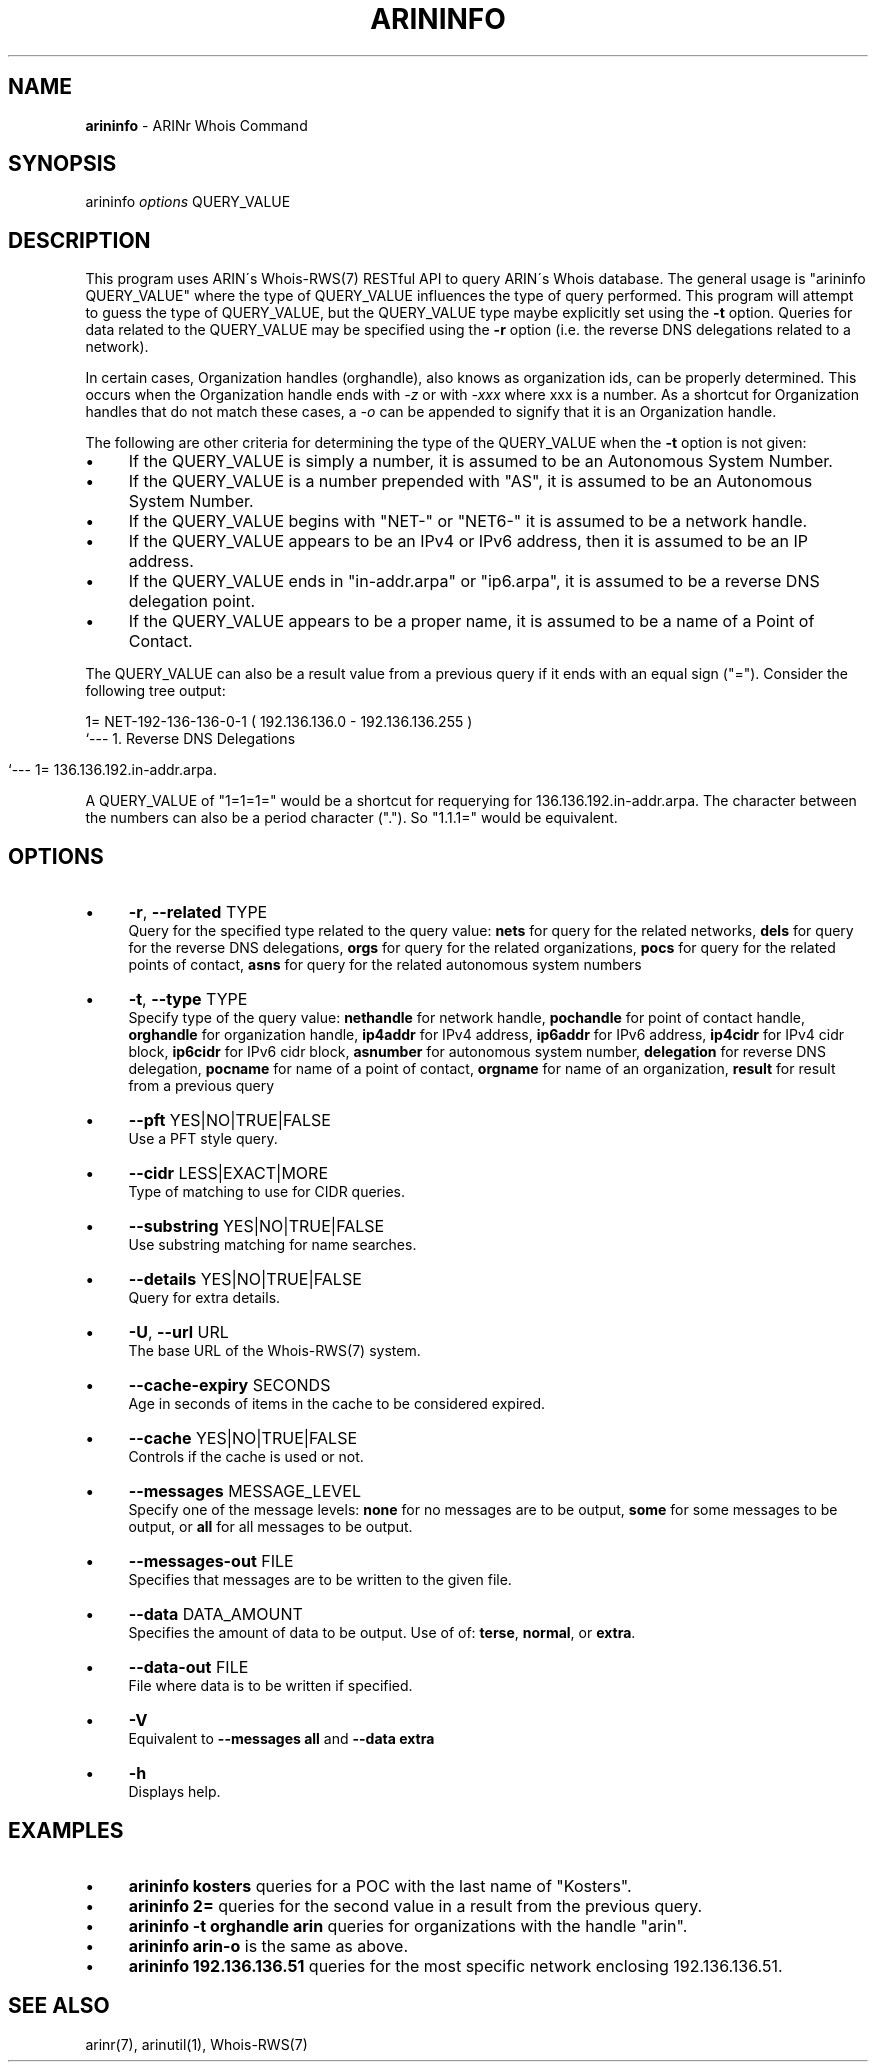 .\" generated with Ronn/v0.7.3
.\" http://github.com/rtomayko/ronn/tree/0.7.3
.
.TH "ARININFO" "1" "October 2012" "" ""
.
.SH "NAME"
\fBarininfo\fR \- ARINr Whois Command
.
.SH "SYNOPSIS"
arininfo \fIoptions\fR QUERY_VALUE
.
.SH "DESCRIPTION"
This program uses ARIN\'s Whois\-RWS(7) RESTful API to query ARIN\'s Whois database\. The general usage is "arininfo QUERY_VALUE" where the type of QUERY_VALUE influences the type of query performed\. This program will attempt to guess the type of QUERY_VALUE, but the QUERY_VALUE type maybe explicitly set using the \fB\-t\fR option\. Queries for data related to the QUERY_VALUE may be specified using the \fB\-r\fR option (i\.e\. the reverse DNS delegations related to a network)\.
.
.P
In certain cases, Organization handles (orghandle), also knows as organization ids, can be properly determined\. This occurs when the Organization handle ends with \fI\-z\fR or with \fI\-xxx\fR where xxx is a number\. As a shortcut for Organization handles that do not match these cases, a \fI\-o\fR can be appended to signify that it is an Organization handle\.
.
.P
The following are other criteria for determining the type of the QUERY_VALUE when the \fB\-t\fR option is not given:
.
.IP "\(bu" 4
If the QUERY_VALUE is simply a number, it is assumed to be an Autonomous System Number\.
.
.IP "\(bu" 4
If the QUERY_VALUE is a number prepended with "AS", it is assumed to be an Autonomous System Number\.
.
.IP "\(bu" 4
If the QUERY_VALUE begins with "NET\-" or "NET6\-" it is assumed to be a network handle\.
.
.IP "\(bu" 4
If the QUERY_VALUE appears to be an IPv4 or IPv6 address, then it is assumed to be an IP address\.
.
.IP "\(bu" 4
If the QUERY_VALUE ends in "in\-addr\.arpa" or "ip6\.arpa", it is assumed to be a reverse DNS delegation point\.
.
.IP "\(bu" 4
If the QUERY_VALUE appears to be a proper name, it is assumed to be a name of a Point of Contact\.
.
.IP "" 0
.
.P
The QUERY_VALUE can also be a result value from a previous query if it ends with an equal sign ("=")\. Consider the following tree output:
.
.P
1= NET\-192\-136\-136\-0\-1 ( 192\.136\.136\.0 \- 192\.136\.136\.255 )
.
.br
`\-\-\- 1\. Reverse DNS Delegations
.
.IP "" 4
.
.nf

    `\-\-\- 1= 136\.136\.192\.in\-addr\.arpa\.
.
.fi
.
.IP "" 0
.
.P
A QUERY_VALUE of "1=1=1=" would be a shortcut for requerying for 136\.136\.192\.in\-addr\.arpa\. The character between the numbers can also be a period character ("\.")\. So "1\.1\.1=" would be equivalent\.
.
.SH "OPTIONS"
.
.IP "\(bu" 4
\fB\-r\fR, \fB\-\-related\fR TYPE
.
.br
Query for the specified type related to the query value: \fBnets\fR for query for the related networks, \fBdels\fR for query for the reverse DNS delegations, \fBorgs\fR for query for the related organizations, \fBpocs\fR for query for the related points of contact, \fBasns\fR for query for the related autonomous system numbers
.
.IP "\(bu" 4
\fB\-t\fR, \fB\-\-type\fR TYPE
.
.br
Specify type of the query value: \fBnethandle\fR for network handle, \fBpochandle\fR for point of contact handle, \fBorghandle\fR for organization handle, \fBip4addr\fR for IPv4 address, \fBip6addr\fR for IPv6 address, \fBip4cidr\fR for IPv4 cidr block, \fBip6cidr\fR for IPv6 cidr block, \fBasnumber\fR for autonomous system number, \fBdelegation\fR for reverse DNS delegation, \fBpocname\fR for name of a point of contact, \fBorgname\fR for name of an organization, \fBresult\fR for result from a previous query
.
.IP "\(bu" 4
\fB\-\-pft\fR YES|NO|TRUE|FALSE
.
.br
Use a PFT style query\.
.
.IP "\(bu" 4
\fB\-\-cidr\fR LESS|EXACT|MORE
.
.br
Type of matching to use for CIDR queries\.
.
.IP "\(bu" 4
\fB\-\-substring\fR YES|NO|TRUE|FALSE
.
.br
Use substring matching for name searches\.
.
.IP "\(bu" 4
\fB\-\-details\fR YES|NO|TRUE|FALSE
.
.br
Query for extra details\.
.
.IP "\(bu" 4
\fB\-U\fR, \fB\-\-url\fR URL
.
.br
The base URL of the Whois\-RWS(7) system\.
.
.IP "\(bu" 4
\fB\-\-cache\-expiry\fR SECONDS
.
.br
Age in seconds of items in the cache to be considered expired\.
.
.IP "\(bu" 4
\fB\-\-cache\fR YES|NO|TRUE|FALSE
.
.br
Controls if the cache is used or not\.
.
.IP "\(bu" 4
\fB\-\-messages\fR MESSAGE_LEVEL
.
.br
Specify one of the message levels: \fBnone\fR for no messages are to be output, \fBsome\fR for some messages to be output, or \fBall\fR for all messages to be output\.
.
.IP "\(bu" 4
\fB\-\-messages\-out\fR FILE
.
.br
Specifies that messages are to be written to the given file\.
.
.IP "\(bu" 4
\fB\-\-data\fR DATA_AMOUNT
.
.br
Specifies the amount of data to be output\. Use of of: \fBterse\fR, \fBnormal\fR, or \fBextra\fR\.
.
.IP "\(bu" 4
\fB\-\-data\-out\fR FILE
.
.br
File where data is to be written if specified\.
.
.IP "\(bu" 4
\fB\-V\fR
.
.br
Equivalent to \fB\-\-messages all\fR and \fB\-\-data extra\fR
.
.IP "\(bu" 4
\fB\-h\fR
.
.br
Displays help\.
.
.IP "" 0
.
.SH "EXAMPLES"
.
.IP "\(bu" 4
\fBarininfo kosters\fR queries for a POC with the last name of "Kosters"\.
.
.IP "\(bu" 4
\fBarininfo 2=\fR queries for the second value in a result from the previous query\.
.
.IP "\(bu" 4
\fBarininfo \-t orghandle arin\fR queries for organizations with the handle "arin"\.
.
.IP "\(bu" 4
\fBarininfo arin\-o\fR is the same as above\.
.
.IP "\(bu" 4
\fBarininfo 192\.136\.136\.51\fR queries for the most specific network enclosing 192\.136\.136\.51\.
.
.IP "" 0
.
.SH "SEE ALSO"
arinr(7), arinutil(1), Whois\-RWS(7)
